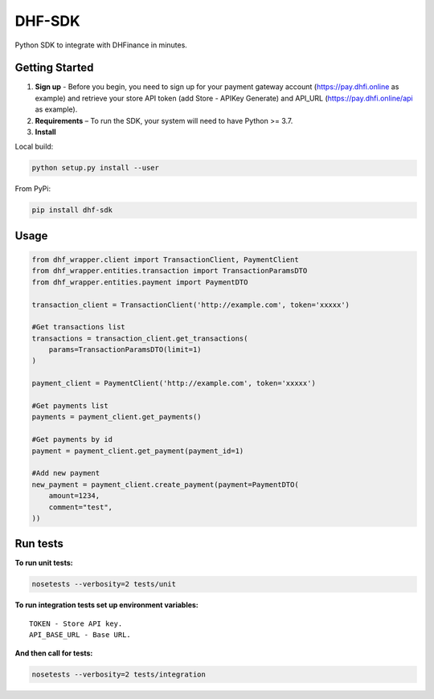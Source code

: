 ==================================
DHF-SDK
==================================

Python SDK to integrate with DHFinance in minutes.

Getting Started
===============
1. **Sign up** - Before you begin, you need to sign up for your payment gateway account (https://pay.dhfi.online as example) and retrieve your store API token (add Store - APIKey Generate) and API_URL (https://pay.dhfi.online/api as example). 
2. **Requirements** – To run the SDK, your system will need to have Python >= 3.7.
3. **Install**

Local build:

.. code-block::

    python setup.py install --user

From PyPi:

.. code-block::

    pip install dhf-sdk


Usage
===============
.. code-block::

    from dhf_wrapper.client import TransactionClient, PaymentClient
    from dhf_wrapper.entities.transaction import TransactionParamsDTO
    from dhf_wrapper.entities.payment import PaymentDTO

    transaction_client = TransactionClient('http://example.com', token='xxxxx')

    #Get transactions list
    transactions = transaction_client.get_transactions(
        params=TransactionParamsDTO(limit=1)
    )

    payment_client = PaymentClient('http://example.com', token='xxxxx')

    #Get payments list
    payments = payment_client.get_payments()

    #Get payments by id
    payment = payment_client.get_payment(payment_id=1)

    #Add new payment
    new_payment = payment_client.create_payment(payment=PaymentDTO(
        amount=1234,
        comment="test",
    ))

Run tests
===============
**To run unit tests:**

.. code-block::

    nosetests --verbosity=2 tests/unit

**To run integration tests set up environment variables:**

::


    TOKEN - Store API key.
    API_BASE_URL - Base URL.

**And then call for tests:**

.. code-block::

    nosetests --verbosity=2 tests/integration